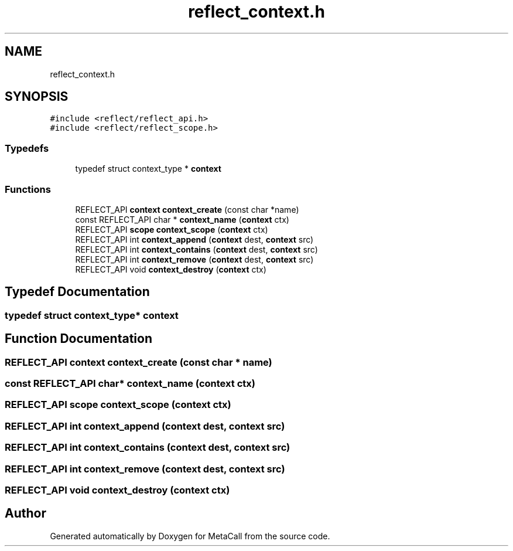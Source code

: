 .TH "reflect_context.h" 3 "Wed Jun 30 2021" "Version 0.1.0.9bcc4c97acac" "MetaCall" \" -*- nroff -*-
.ad l
.nh
.SH NAME
reflect_context.h
.SH SYNOPSIS
.br
.PP
\fC#include <reflect/reflect_api\&.h>\fP
.br
\fC#include <reflect/reflect_scope\&.h>\fP
.br

.SS "Typedefs"

.in +1c
.ti -1c
.RI "typedef struct context_type * \fBcontext\fP"
.br
.in -1c
.SS "Functions"

.in +1c
.ti -1c
.RI "REFLECT_API \fBcontext\fP \fBcontext_create\fP (const char *name)"
.br
.ti -1c
.RI "const REFLECT_API char * \fBcontext_name\fP (\fBcontext\fP ctx)"
.br
.ti -1c
.RI "REFLECT_API \fBscope\fP \fBcontext_scope\fP (\fBcontext\fP ctx)"
.br
.ti -1c
.RI "REFLECT_API int \fBcontext_append\fP (\fBcontext\fP dest, \fBcontext\fP src)"
.br
.ti -1c
.RI "REFLECT_API int \fBcontext_contains\fP (\fBcontext\fP dest, \fBcontext\fP src)"
.br
.ti -1c
.RI "REFLECT_API int \fBcontext_remove\fP (\fBcontext\fP dest, \fBcontext\fP src)"
.br
.ti -1c
.RI "REFLECT_API void \fBcontext_destroy\fP (\fBcontext\fP ctx)"
.br
.in -1c
.SH "Typedef Documentation"
.PP 
.SS "typedef struct context_type* \fBcontext\fP"

.SH "Function Documentation"
.PP 
.SS "REFLECT_API \fBcontext\fP context_create (const char * name)"

.SS "const REFLECT_API char* context_name (\fBcontext\fP ctx)"

.SS "REFLECT_API \fBscope\fP context_scope (\fBcontext\fP ctx)"

.SS "REFLECT_API int context_append (\fBcontext\fP dest, \fBcontext\fP src)"

.SS "REFLECT_API int context_contains (\fBcontext\fP dest, \fBcontext\fP src)"

.SS "REFLECT_API int context_remove (\fBcontext\fP dest, \fBcontext\fP src)"

.SS "REFLECT_API void context_destroy (\fBcontext\fP ctx)"

.SH "Author"
.PP 
Generated automatically by Doxygen for MetaCall from the source code\&.
